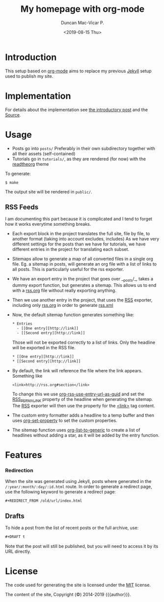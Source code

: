 #+title: My homepage with org-mode
#+author: Duncan Mac-Vicar P.
#+date: <2019-08-15 Thu>

* Introduction

This setup based on [[https://orgmode.org][org-mode]] aims to replace my previous [[https://jekyllrb.com][Jekyll]] setup used to publish my site.

* Implementation

For details about the implementation see [[file:posts/2019-09-03-migrating-from-jekyll-to-org/index.org][the introductory post]] and the [[https://github.com/dmacvicar/site.org][\faGithub Source]].

* Usage

- Posts go into =posts/=
  Preferably in their own subdirectory together with all their assets (self-contained)
- Tutorials go in =tutorials/=, as they are rendered (for now) with the [[https://github.com/fniessen/org-html-themes][readtheorg]] theme

To generate:

#+BEGIN_EXAMPLE
$ make
#+END_EXAMPLE

The output site will be rendered in =public/=.

** RSS Feeds

I am documenting this part because it is complicated and I tend to forget how it works everytime something breaks.

- Each export block in the project translates the full site, file by file, to another format (taking into account excludes, includes)
  As we have very different settings for the posts than we have for tutorials, we have different entries in the project for translating each subset.

- Sitemaps allow to generate a map of all converted files in a single org file.
  Eg. a sitemap in posts, will generate an org file with a list of links to all posts. This is particularly useful for the rss exporter.

- We have an export entry in the project that goes over __posts/_, takes a dummy export function, but generates a sitemap. This allows us to end with a _rss.org_ file without really exporting anything.

- Then we use another entry in the project, that uses the _RSS_ exporter, including only _rss.org_ in order to generate _rss.xml_

- Now, the default sitemap function generates something like:

  #+BEGIN_SRC txt
    * Entries
      - [[One entry][http://link]]
      - [[Second entry][http://link]]
  #+END_SRC

  Those will not be exported correctly to a list of links. Only the headline  will be exported in the RSS file.

  #+BEGIN_SRC txt
    * [[One entry][http://link]]
    * [[Second entry][http://link]]
  #+END_SRC

- By default, the link will reference the file where the link appears. Something like
  #+BEGIN_SRC txt
  <link>http://rss.org#section</link>
  #+END_SRC

  To change this we use _org-rss-use-entry-url-as-guid_ and set the _RSS_PERMALINK_ property of the headline when generating the sitemap.
  The _RSS_ exporter will then use the property for the _<link>_ tag content.

- The custom entry formatter adds a headline to a temp buffer and then uses _org-set-property_ to set the custom properties.
- The sitemap function uses _org-list-to-generic_ to create a list of headlines without adding a star, as it will be added by the entry function.

* Features

*** Redirection

  When the site was generated using Jekyll, posts where generated in the =/:year/:month/:day/:id.html= route.
  In order to generate a redirect page, use the following keyword to generate a redirect page:

  #+BEGIN_SRC org
  #+REDIRECT_FROM /old/url/index.html
  #+END_SRC

** Drafts

 To hide a post from the list of recent posts or the full archive, use:

  #+BEGIN_SRC org
  #+DRAFT t
  #+END_SRC
 
  Note that the post will still be published, but you will need to access it by its URL directly.

* License

The code used for generating the site is licensed under the [[file:LICENSE][MIT]] license.

The content of the site, Copyright (©) 2014-2019 {{{author}}}.
